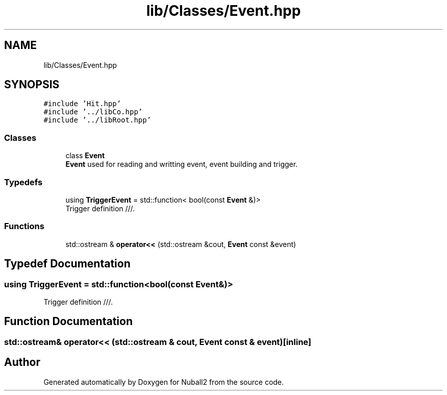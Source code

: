 .TH "lib/Classes/Event.hpp" 3 "Mon Mar 25 2024" "Nuball2" \" -*- nroff -*-
.ad l
.nh
.SH NAME
lib/Classes/Event.hpp
.SH SYNOPSIS
.br
.PP
\fC#include 'Hit\&.hpp'\fP
.br
\fC#include '\&.\&./libCo\&.hpp'\fP
.br
\fC#include '\&.\&./libRoot\&.hpp'\fP
.br

.SS "Classes"

.in +1c
.ti -1c
.RI "class \fBEvent\fP"
.br
.RI "\fBEvent\fP used for reading and writting event, event building and trigger\&. "
.in -1c
.SS "Typedefs"

.in +1c
.ti -1c
.RI "using \fBTriggerEvent\fP = std::function< bool(const \fBEvent\fP &)>"
.br
.RI "Trigger definition ///\&. "
.in -1c
.SS "Functions"

.in +1c
.ti -1c
.RI "std::ostream & \fBoperator<<\fP (std::ostream &cout, \fBEvent\fP const &event)"
.br
.in -1c
.SH "Typedef Documentation"
.PP 
.SS "using \fBTriggerEvent\fP =  std::function<bool(const \fBEvent\fP&)>"

.PP
Trigger definition ///\&. 
.SH "Function Documentation"
.PP 
.SS "std::ostream& operator<< (std::ostream & cout, \fBEvent\fP const & event)\fC [inline]\fP"

.SH "Author"
.PP 
Generated automatically by Doxygen for Nuball2 from the source code\&.

